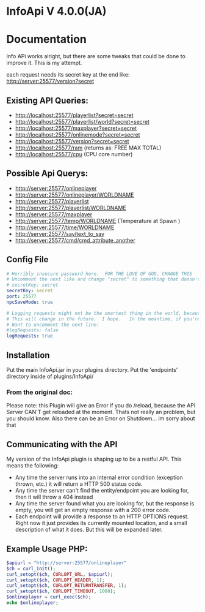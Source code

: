 * InfoApi V 4.0.0(JA)

* Documentation


Info APi works alright, but there are some tweaks that could be done to improve it.  This is my attempt.

each request needs its secret key at the end like: 
http://server:25577/version?secret


** Existing API Queries:
   - http://localhost:25577/playerlist?secret=secret
   - http://localhost:25577/playerlist/world?secret=secret
   - http://localhost:25577/maxplayer?secret=secret
   - http://localhost:25577/onlinemode?secret=secret
   - http://localhost:25577/version?secret=secret
   - http://localhost:25577/ram (returns as: FREE MAX TOTAL)
   - http://localhost:25577/cpu (CPU core number)

** Possible Api Querys:
   - http://server:25577/onlineplayer 
   - http://server:25577/onlineplayer/WORLDNAME 
   - http://server:25577/playerlist 
   - http://server:25577/playerlist/WORLDNAME 
   - http://server:25577/maxplayer 
   - http://server:25577/temp/WORLDNAME (Temperature at Spawn ) 
   - http://server:25577/time/WORLDNAME 
   - http://server:25577/say/text_to_say 
   - http://server:25577/cmd/cmd_attribute_another

** Config File
#+begin_src yaml :tangle ./src/main/resources/config.yml
# Horribly insecure password here.  FOR THE LOVE OF GOD, CHANGE THIS
# Uncomment the next like and change "secret" to something that doesn't suck.
# secretKey: secret
secretKey: secret
port: 25577
npcSaveMode: true

# Logging requests might not be the smartest thing in the world, because the secret is spit out in the log.
# This will change in the future.  I hope.   In the meantime, if you're really worried, you probably
# Want to uncomment the next line:
#logRequests; false
logRequests: true
#+end_src
** Installation 
   Put the main InfoApi.jar in your plugins directory.  Put the 'endpoints' directory inside of plugins/InfoApi/

*** From the original doc:
Please note: this Plugin will give an Error if you do /reload, because the API Server CAN'T get reloaded at the moment. Thats not really
an problem, but you should know. Also there can be an Error on Shutdown... im sorry about that

** Communicating with the API
   My version of the InfoApi plugin is shaping up to be a restful API.  This means the following:
   - Any time the server runs into an internal error condition (exception thrown, etc.) it will return a HTTP 500 status code.
   - Any time the server can't find the entity/endpoint you are looking for, then it will throw a 404 instead
   - Any time the server found what you are looking for, but the response is empty, you will get an empty response with a 200 error code.
   - Each endpoint will provide a response to an HTTP OPTIONS request.  Right now it just provides its currently mounted location, and a
     small description of what it does. But this will be expanded later. 

** Example Usage PHP:
#+begin_src php
$apiurl = "http://server:25577/onlineplayer"
$ch = curl_init();
curl_setopt($ch, CURLOPT_URL, $apiurl);
curl_setopt($ch, CURLOPT_HEADER, 1);
curl_setopt($ch, CURLOPT_RETURNTRANSFER, 1);
curl_setopt($ch, CURLOPT_TIMEOUT, 1000);
$onlineplayer = curl_exec($ch);
echo $onlineplayer;
#+end_src

